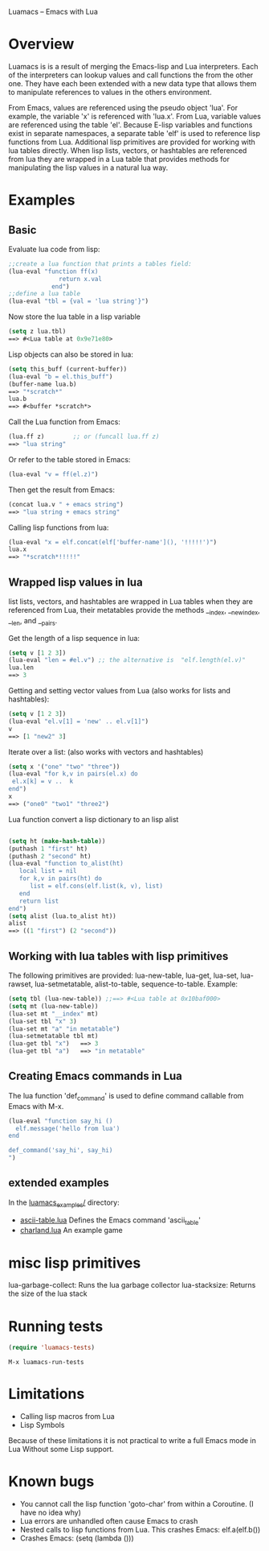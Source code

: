 Luamacs -- Emacs with Lua

* Overview
Luamacs is is a result of merging the Emacs-lisp and Lua interpreters.
Each of the interpreters can lookup values and call functions
the from the other one.
They have each been extended with a new data type that allows them to
manipulate references to values in the others environment.

From Emacs, values are referenced using the pseudo object 'lua'. For example,
the variable 'x' is referenced with 'lua.x'. From Lua, variable values are
referenced using the table 'el'. Because E-lisp variables and functions
exist in separate namespaces, a separate table 'elf' is used to reference
lisp functions from Lua. Additional lisp primitives are provided for
working with lua tables directly. When lisp lists, vectors, or hashtables are
referenced from lua they are wrapped in a Lua table that provides
methods for manipulating the lisp values in a natural lua way.

* Examples
** Basic
Evaluate lua code from lisp:
#+Begin_SRC emacs-lisp
;;create a lua function that prints a tables field:
(lua-eval "function ff(x)
              return x.val
            end")
;;define a lua table
(lua-eval "tbl = {val = 'lua string'}")
#+END_SRC
Now store the lua table in a lisp variable
#+Begin_SRC emacs-lisp
(setq z lua.tbl)
==> #<Lua table at 0x9e71e80>
#+END_SRC
Lisp objects can also be stored in lua:
#+Begin_SRC emacs-lisp
(setq this_buff (current-buffer))
(lua-eval "b = el.this_buff")
(buffer-name lua.b)
==> "*scratch*"
lua.b
==> #<buffer *scratch*>
#+END_SRC
Call the Lua function from Emacs:
#+Begin_SRC emacs-lisp
(lua.ff z)        ;; or (funcall lua.ff z)
==> "lua string"
#+END_SRC
Or refer to the table stored in Emacs:
#+Begin_SRC emacs-lisp
(lua-eval "v = ff(el.z)")
#+END_SRC
Then get the result from Emacs:
#+Begin_SRC emacs-lisp
(concat lua.v " + emacs string")
==> "lua string + emacs string"
#+END_SRC
Calling lisp functions from lua:
#+Begin_SRC emacs-lisp
(lua-eval "x = elf.concat(elf['buffer-name'](), '!!!!!')")
lua.x
==> "*scratch*!!!!!"
#+END_SRC
** Wrapped lisp values in lua
list lists, vectors, and hashtables are wrapped in Lua tables when
they are referenced from Lua, their metatables provide the methods
__index, __newindex, __len, and __pairs.

Get the length of a lisp sequence in lua:
#+Begin_SRC emacs-lisp
(setq v [1 2 3])
(lua-eval "len = #el.v") ;; the alternative is  "elf.length(el.v)"
lua.len
==> 3
#+END_SRC
Getting and setting vector values from Lua (also works for lists and hashtables):
#+Begin_SRC emacs-lisp
(setq v [1 2 3])
(lua-eval "el.v[1] = 'new' .. el.v[1]")
v
==> [1 "new2" 3]
#+END_SRC
Iterate over a list: (also works with vectors and hashtables)
#+Begin_SRC emacs-lisp
(setq x '("one" "two" "three"))
(lua-eval "for k,v in pairs(el.x) do
 el.x[k] = v ..  k
end")
x
==> ("one0" "two1" "three2")
#+END_SRC
Lua function convert a lisp dictionary to an lisp alist
#+Begin_SRC emacs-lisp

(setq ht (make-hash-table))
(puthash 1 "first" ht)
(puthash 2 "second" ht)
(lua-eval "function to_alist(ht)
   local list = nil
   for k,v in pairs(ht) do
      list = elf.cons(elf.list(k, v), list)
   end
   return list
end")
(setq alist (lua.to_alist ht))
alist
==> ((1 "first") (2 "second"))
#+END_SRC

** Working with lua tables with lisp primitives
The following primitives are provided:
lua-new-table, lua-get, lua-set, lua-rawset,
lua-setmetatable, alist-to-table, sequence-to-table.
Example:
#+Begin_SRC emacs-lisp
(setq tbl (lua-new-table)) ;;==> #<Lua table at 0x10baf000>
(setq mt (lua-new-table))
(lua-set mt "__index" mt)
(lua-set tbl "x" 3)
(lua-set mt "a" "in metatable")
(lua-setmetatable tbl mt)
(lua-get tbl "x")   ==> 3
(lua-get tbl "a")   ==> "in metatable"
#+END_SRC

** Creating Emacs commands in Lua
The lua function 'def_command' is used to define command callable from Emacs
with M-x.
#+Begin_SRC emacs-lisp
(lua-eval "function say_hi ()
  elf.message('hello from lua')
end

def_command('say_hi', say_hi)
")
#+END_SRC
** extended examples
In the [[file:luamacs_examples/][luamacs_examples/]] directory:
- [[file:luamacs_examples/ascii-table.lua][ascii-table.lua]]   Defines the Emacs command 'ascii_table'
- [[file:luamacs_examples/charland.lua][charland.lua]]      An example game

* misc lisp primitives
lua-garbage-collect: Runs the lua garbage collector
lua-stacksize:  Returns the size of the lua stack
* Running tests
#+Begin_SRC emacs-lisp
   (require 'luamacs-tests)
#+END_SRC
#+Begin_SRC text
   M-x luamacs-run-tests
#+END_SRC
* Limitations
- Calling lisp macros from Lua
- Lisp Symbols

Because of these limitations it is not practical to write a full Emacs mode in Lua
Without some Lisp support.
* Known bugs
- You cannot call the lisp function 'goto-char' from within a Coroutine.
  (I have no idea why)
- Lua errors are unhandled often cause Emacs to crash
- Nested calls to lisp functions from Lua. This crashes Emacs: elf.a(elf.b())
- Crashes Emacs: (setq (lambda ()))
